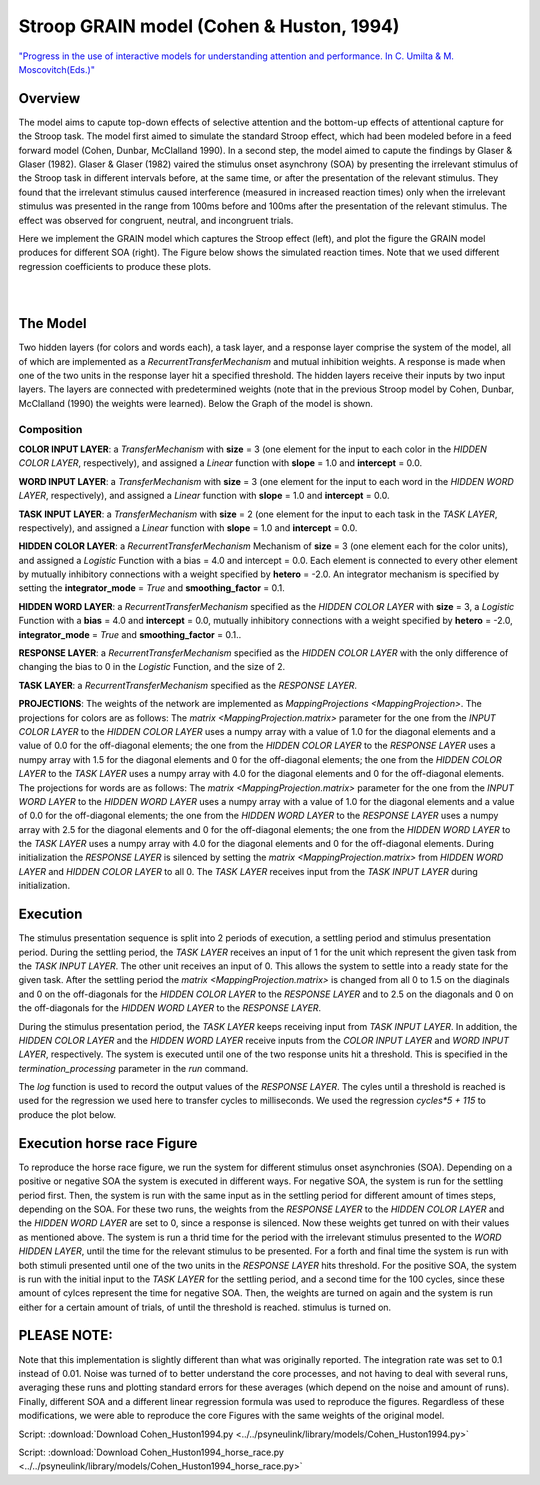 Stroop GRAIN model (Cohen & Huston, 1994)
================================================================
`"Progress in the use of interactive models for understanding attention and performance. In C. Umilta & M. Moscovitch(Eds.)" <https://books.google.com/books?hl=de&lr=&id=cOAmbT3ORLcC&oi=fnd&pg=PA453&dq=cohen+%26+huston+1994&ots=nguFNK-b7W&sig=DdKsbgaUPawQbckBjMU-52ODt1M#v=onepage&q&f=false>`_

Overview
--------

The model aims to capute top-down effects of selective attention and the bottom-up effects of attentional capture
for the Stroop task.
The model first aimed to simulate the standard Stroop effect, which had been modeled before in a feed forward model
(Cohen, Dunbar, McClalland 1990). In a second step, the model aimed to capute the findings by Glaser & Glaser (1982).
Glaser & Glaser (1982) vaired the stimulus onset asynchrony (SOA) by presenting the irrelevant stimulus of the Stroop task
in different intervals before, at the same time, or after the presentation of the relevant stimulus. They found that the
irrelevant stimulus caused interference (measured in increased reaction times) only when the irrelevant stimulus was
presented in the range from 100ms before and 100ms after the presentation of the relevant stimulus. The effect was
observed for congruent, neutral, and incongruent trials.

Here we implement the GRAIN model which captures the Stroop effect (left), and plot the figure the GRAIN model produces
for different SOA (right). The Figure below shows the simulated reaction times.
Note that we used different regression coefficients to produce these plots.

.. _GRAIN_STROOP_EFFECT_Fig:

.. figure:: _static/GRAIN_STROOP_EFFECT.svg
   :target: _static/GRAIN_STROOP_EFFECT.svg
   :figwidth: 45 %
   :align: left
   :alt: Cohen&Huston plot produced by PsyNeuLink

.. _Horserace_Fig:

.. figure:: _static/Horserace.svg
   :target: _static/Horserace.svg
   :figwidth: 45 %
   :align: right
   :alt: Cohen&Huston SOA produced by PsyNeuLink



The Model
---------

Two hidden layers (for colors and words each), a task layer, and a response layer comprise the system of the model,
all of which are implemented as a `RecurrentTransferMechanism` and mutual inhibition weights. A response is made when one
of the two units in the response layer hit a specified threshold.
The hidden layers receive their inputs by two input layers. The layers are connected with predetermined weights (note
that in the previous Stroop model by Cohen, Dunbar, McClalland (1990) the weights were learned).
Below the Graph of the model is shown.

.. _GRAIN_STROOP_GRAPH_Fig:

.. figure:: _static/GRAIN_STROOP_GRAPH.svg
   :target: _static/GRAIN_STROOP_GRAPH.svg
   :figwidth: 75 %
   :align: center
   :alt: Cohen&Huston System Graph

Composition
~~~~~~~~~~~

**COLOR INPUT LAYER**:  a `TransferMechanism` with **size** = 3 (one element for the input to each color in the
*HIDDEN COLOR LAYER*, respectively), and assigned a `Linear` function with **slope** = 1.0 and **intercept** = 0.0.

**WORD INPUT LAYER**:  a `TransferMechanism` with **size** = 3 (one element for the input to each word in the
*HIDDEN WORD LAYER*, respectively), and assigned a `Linear` function with **slope** = 1.0 and **intercept** = 0.0.

**TASK INPUT LAYER**:  a `TransferMechanism` with **size** = 2 (one element for the input to each task in the
*TASK LAYER*, respectively), and assigned a `Linear` function with **slope** = 1.0 and **intercept** = 0.0.

**HIDDEN COLOR LAYER**: a `RecurrentTransferMechanism` Mechanism of **size** = 3 (one element each for the color units),
and assigned a `Logistic` Function with a bias = 4.0 and intercept = 0.0.  Each element is connected to every other
element by mutually inhibitory connections with a weight specified by **hetero** = -2.0.  An integrator mechanism is
specified by setting the **integrator_mode** = `True` and **smoothing_factor** = 0.1.

**HIDDEN WORD LAYER**: a `RecurrentTransferMechanism` specified as the *HIDDEN COLOR LAYER* with **size** = 3,
a `Logistic` Function with a **bias** = 4.0 and **intercept** = 0.0, mutually inhibitory connections with a weight specified by
**hetero** = -2.0, **integrator_mode** = `True` and **smoothing_factor** = 0.1..

**RESPONSE LAYER**: a `RecurrentTransferMechanism` specified as the *HIDDEN COLOR LAYER* with the only difference of
changing the bias to 0 in the `Logistic` Function, and the size of 2.

**TASK LAYER**: a `RecurrentTransferMechanism` specified as the *RESPONSE LAYER*.

**PROJECTIONS**:  The weights of the  network are implemented as `MappingProjections <MappingProjection>`.
The projections for colors are as follows:
The `matrix <MappingProjection.matrix>` parameter for the one from the *INPUT COLOR LAYER* to the *HIDDEN COLOR LAYER*
uses a numpy array with a value of 1.0 for the diagonal elements and a value of 0.0 for the off-diagonal elements;
the one from the *HIDDEN COLOR LAYER* to the *RESPONSE LAYER* uses a numpy array with 1.5 for the diagonal elements and
0 for the off-diagonal elements; the one from the *HIDDEN COLOR LAYER* to the *TASK LAYER* uses a numpy array with 4.0
for the diagonal elements and 0 for the off-diagonal elements.
The projections for words are as follows:
The `matrix <MappingProjection.matrix>` parameter for the one from the *INPUT WORD LAYER* to the *HIDDEN WORD LAYER*
uses a numpy array with a value of 1.0 for the diagonal elements and a value of 0.0 for the off-diagonal elements;
the one from the *HIDDEN WORD LAYER* to the *RESPONSE LAYER* uses a numpy array with 2.5 for the diagonal elements and
0 for the off-diagonal elements; the one from the *HIDDEN WORD LAYER* to the *TASK LAYER* uses a numpy array with 4.0
for the diagonal elements and 0 for the off-diagonal elements.
During initialization the *RESPONSE LAYER* is silenced by setting the `matrix <MappingProjection.matrix>` from
*HIDDEN WORD LAYER* and *HIDDEN COLOR LAYER* to all 0. The *TASK LAYER* receives input from the *TASK INPUT LAYER*
during initialization.


.. _Cohen&Huston_Execution:

Execution
---------
The stimulus presentation sequence is split into 2 periods of execution, a settling period and stimulus presentation
period. During the settling period, the *TASK LAYER* receives an input of 1 for the unit which represent the given task
from the  *TASK INPUT LAYER*. The other unit receives an input of 0. This allows the system to settle into a ready state
for the given task.
After the settling period the `matrix <MappingProjection.matrix>` is changed from all 0 to 1.5 on the diaginals and 0 on
the off-diagonals for the *HIDDEN COLOR LAYER* to the *RESPONSE LAYER* and to 2.5 on the diagonals and 0 on the
off-diagonals for the *HIDDEN WORD LAYER* to the *RESPONSE LAYER*.

During the stimulus presentation period, the *TASK LAYER* keeps receiving input from *TASK INPUT LAYER*. In addition,
the *HIDDEN COLOR LAYER* and the *HIDDEN WORD LAYER* receive inputs from the *COLOR
INPUT LAYER* and *WORD INPUT LAYER*,
respectively.
The system is executed until one of the two response units hit a threshold. This is specified in the
`termination_processing` parameter in the `run` command.


The `log` function is used to record the output values of the *RESPONSE LAYER*. The cyles until a threshold is reached
is used for the regression we used here to transfer cycles to milliseconds. We used the regression `cycles*5 + 115` to
produce the plot below.

Execution horse race Figure
---------------------------
To reproduce the horse race figure, we run the system for different stimulus onset asynchronies (SOA).
Depending on a positive or negative SOA the system is executed in different ways. For negative SOA, the system is run
for the settling period first. Then, the system is run with the same input as in the settling period for different amount
of times steps, depending on the SOA. For these two runs, the weights from the *RESPONSE LAYER* to the
*HIDDEN COLOR LAYER* and the *HIDDEN WORD LAYER* are set to 0, since a response is silenced.
Now these weights get tunred on with their values as mentioned above.
The system is run a thrid time for the period with the irrelevant stimulus presented to the *WORD HIDDEN LAYER*,
until the time for the relevant stimulus to be presented.
For a forth and final time the system is run with both stimuli presented until one of the two units in the
*RESPONSE LAYER* hits threshold.
For the positive SOA, the system is run with the initial input to the *TASK LAYER* for the settling period, and
a second time for the 100 cycles, since these amount of cylces represent the time for negative SOA. Then, the weights
are turned on again and the system is run either for a certain amount of trials, of until the threshold is reached.
stimulus is turned on.

PLEASE NOTE:
------------
Note that this implementation is slightly different than what was originally reported. The integration rate was set to
0.1 instead of 0.01. Noise was turned of to better understand the core processes, and not having to deal with several
runs, averaging these runs and plotting standard errors for these averages (which depend on the noise and amount of
runs). Finally,  different SOA and a different linear regression formula was used to reproduce the figures.
Regardless of these modifications, we were able to reproduce the core Figures with the same weights of the
original model.

Script: :download:`Download Cohen_Huston1994.py <../../psyneulink/library/models/Cohen_Huston1994.py>`

Script: :download:`Download Cohen_Huston1994_horse_race.py <../../psyneulink/library/models/Cohen_Huston1994_horse_race.py>`
